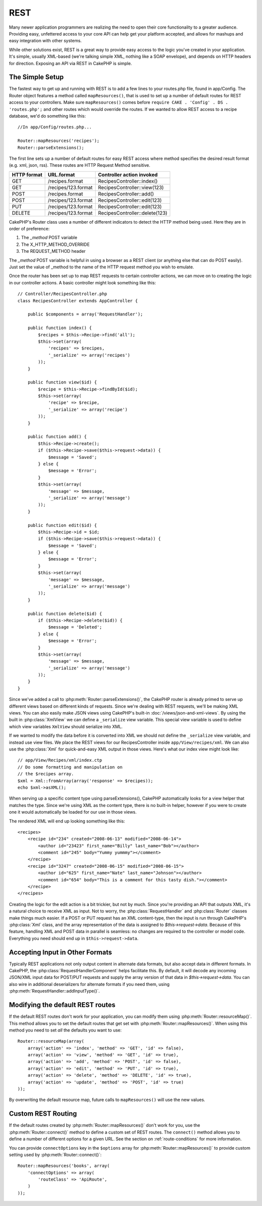 REST
####

Many newer application programmers are realizing the need to open
their core functionality to a greater audience. Providing easy,
unfettered access to your core API can help get your platform
accepted, and allows for mashups and easy integration with other
systems.

While other solutions exist, REST is a great way to provide easy
access to the logic you've created in your application. It's
simple, usually XML-based (we're talking simple XML, nothing like a
SOAP envelope), and depends on HTTP headers for direction. Exposing
an API via REST in CakePHP is simple.

The Simple Setup
================

The fastest way to get up and running with REST is to add a few
lines to your routes.php file, found in app/Config. The Router
object features a method called ``mapResources()``, that is used to set
up a number of default routes for REST access to your controllers.
Make sure ``mapResources()`` comes before ``require CAKE . 'Config' . DS . 'routes.php';``
and other routes which would override the routes.
If we wanted to allow REST access to a recipe database, we'd do
something like this::

    //In app/Config/routes.php...

    Router::mapResources('recipes');
    Router::parseExtensions();

The first line sets up a number of default routes for easy REST
access where method specifies the desired result format (e.g. xml,
json, rss). These routes are HTTP Request Method sensitive.

=========== ===================== ==============================
HTTP format URL.format            Controller action invoked
=========== ===================== ==============================
GET         /recipes.format       RecipesController::index()
----------- --------------------- ------------------------------
GET         /recipes/123.format   RecipesController::view(123)
----------- --------------------- ------------------------------
POST        /recipes.format       RecipesController::add()
----------- --------------------- ------------------------------
POST        /recipes/123.format   RecipesController::edit(123)
----------- --------------------- ------------------------------
PUT         /recipes/123.format   RecipesController::edit(123)
----------- --------------------- ------------------------------
DELETE      /recipes/123.format   RecipesController::delete(123)
=========== ===================== ==============================

CakePHP's Router class uses a number of different indicators to
detect the HTTP method being used. Here they are in order of
preference:


#. The *\_method* POST variable
#. The X\_HTTP\_METHOD\_OVERRIDE
#. The REQUEST\_METHOD header

The *\_method* POST variable is helpful in using a browser as a
REST client (or anything else that can do POST easily). Just set
the value of \_method to the name of the HTTP request method you
wish to emulate.

Once the router has been set up to map REST requests to certain
controller actions, we can move on to creating the logic in our
controller actions. A basic controller might look something like
this::

    // Controller/RecipesController.php
    class RecipesController extends AppController {

        public $components = array('RequestHandler');

        public function index() {
            $recipes = $this->Recipe->find('all');
            $this->set(array(
                'recipes' => $recipes,
                '_serialize' => array('recipes')
            ));
        }

        public function view($id) {
            $recipe = $this->Recipe->findById($id);
            $this->set(array(
                'recipe' => $recipe,
                '_serialize' => array('recipe')
            ));
        }
        
        public function add() {
            $this->Recipe->create();
            if ($this->Recipe->save($this->request->data)) {
                $message = 'Saved';
            } else {
                $message = 'Error';
            }
            $this->set(array(
                'message' => $message,
                '_serialize' => array('message')
            ));
        }

        public function edit($id) {
            $this->Recipe->id = $id;
            if ($this->Recipe->save($this->request->data)) {
                $message = 'Saved';
            } else {
                $message = 'Error';
            }
            $this->set(array(
                'message' => $message,
                '_serialize' => array('message')
            ));
        }

        public function delete($id) {
            if ($this->Recipe->delete($id)) {
                $message = 'Deleted';
            } else {
                $message = 'Error';
            }
            $this->set(array(
                'message' => $message,
                '_serialize' => array('message')
            ));
        }
    }

Since we've added a call to :php:meth:`Router::parseExtensions()`,
the CakePHP router is already primed to serve up different views based on
different kinds of requests. Since we're dealing with REST
requests, we'll be making XML views. You can also easily make JSON views using
CakePHP's built-in :doc:`/views/json-and-xml-views`. By using the built in
:php:class:`XmlView` we can define a ``_serialize`` view variable. This special
view variable is used to define which view variables ``XmlView`` should
serialize into XML.

If we wanted to modify the data before it is converted into XML we should not
define the ``_serialize`` view variable, and instead use view files. We place
the REST views for our RecipesController inside ``app/View/recipes/xml``. We can also use
the :php:class:`Xml` for quick-and-easy XML output in those views. Here's what
our index view might look like::

    // app/View/Recipes/xml/index.ctp
    // Do some formatting and manipulation on
    // the $recipes array.
    $xml = Xml::fromArray(array('response' => $recipes));
    echo $xml->asXML();

When serving up a specific content type using parseExtensions(),
CakePHP automatically looks for a view helper that matches the type.
Since we're using XML as the content type, there is no built-in helper,
however if you were to create one it would automatically be loaded
for our use in those views.

The rendered XML will end up looking something like this::

    <recipes>
        <recipe id="234" created="2008-06-13" modified="2008-06-14">
            <author id="23423" first_name="Billy" last_name="Bob"></author>
            <comment id="245" body="Yummy yummmy"></comment>
        </recipe>
        <recipe id="3247" created="2008-06-15" modified="2008-06-15">
            <author id="625" first_name="Nate" last_name="Johnson"></author>
            <comment id="654" body="This is a comment for this tasty dish."></comment>
        </recipe>
    </recipes>

Creating the logic for the edit action is a bit trickier, but not
by much. Since you're providing an API that outputs XML, it's a
natural choice to receive XML as input. Not to worry, the
:php:class:`RequestHandler` and :php:class:`Router` classes make
things much easier. If a POST or PUT request has an XML content-type,
then the input is run through  CakePHP's :php:class:`Xml` class, and the
array representation of the data is assigned to `$this->request->data`.
Because of this feature, handling XML and POST data in parallel
is seamless: no changes are required to the controller or model code.
Everything you need should end up in ``$this->request->data``.

Accepting Input in Other Formats
================================

Typically REST applications not only output content in alternate data formats,
but also accept data in different formats. In CakePHP, the
:php:class:`RequestHandlerComponent` helps facilitate this. By default,
it will decode any incoming JSON/XML input data for POST/PUT requests
and supply the array version of that data in `$this->request->data`.
You can also wire in additional deserializers for alternate formats if you
need them, using :php:meth:`RequestHandler::addInputType()`.

Modifying the default REST routes
=================================

.. versionadded:: 2.1

If the default REST routes don't work for your application, you can modify them
using :php:meth:`Router::resourceMap()`. This method allows you to set the
default routes that get set with :php:meth:`Router::mapResources()`. When using
this method you need to set *all* the defaults you want to use::

    Router::resourceMap(array(
        array('action' => 'index', 'method' => 'GET', 'id' => false),
        array('action' => 'view', 'method' => 'GET', 'id' => true),
        array('action' => 'add', 'method' => 'POST', 'id' => false),
        array('action' => 'edit', 'method' => 'PUT', 'id' => true),
        array('action' => 'delete', 'method' => 'DELETE', 'id' => true),
        array('action' => 'update', 'method' => 'POST', 'id' => true)
    ));

By overwriting the default resource map, future calls to ``mapResources()`` will
use the new values.

.. _custom-rest-routing:

Custom REST Routing
===================

If the default routes created by :php:meth:`Router::mapResources()` don't work
for you, use the :php:meth:`Router::connect()` method to define a custom set of
REST routes. The ``connect()`` method allows you to define a number of different
options for a given URL. See the section on :ref:`route-conditions` for more information.

.. versionadded:: 2.5

You can provide ``connectOptions`` key in the ``$options`` array for
:php:meth:`Router::mapResources()` to provide custom setting used by
:php:meth:`Router::connect()`::

    Router::mapResources('books', array(
        'connectOptions' => array(
            'routeClass' => 'ApiRoute',
        )
    ));


.. meta::
    :title lang=en: REST
    :keywords lang=en: application programmers,default routes,core functionality,result format,mashups,recipe database,request method,easy access,config,soap,recipes,logic,audience,cakephp,running,api
